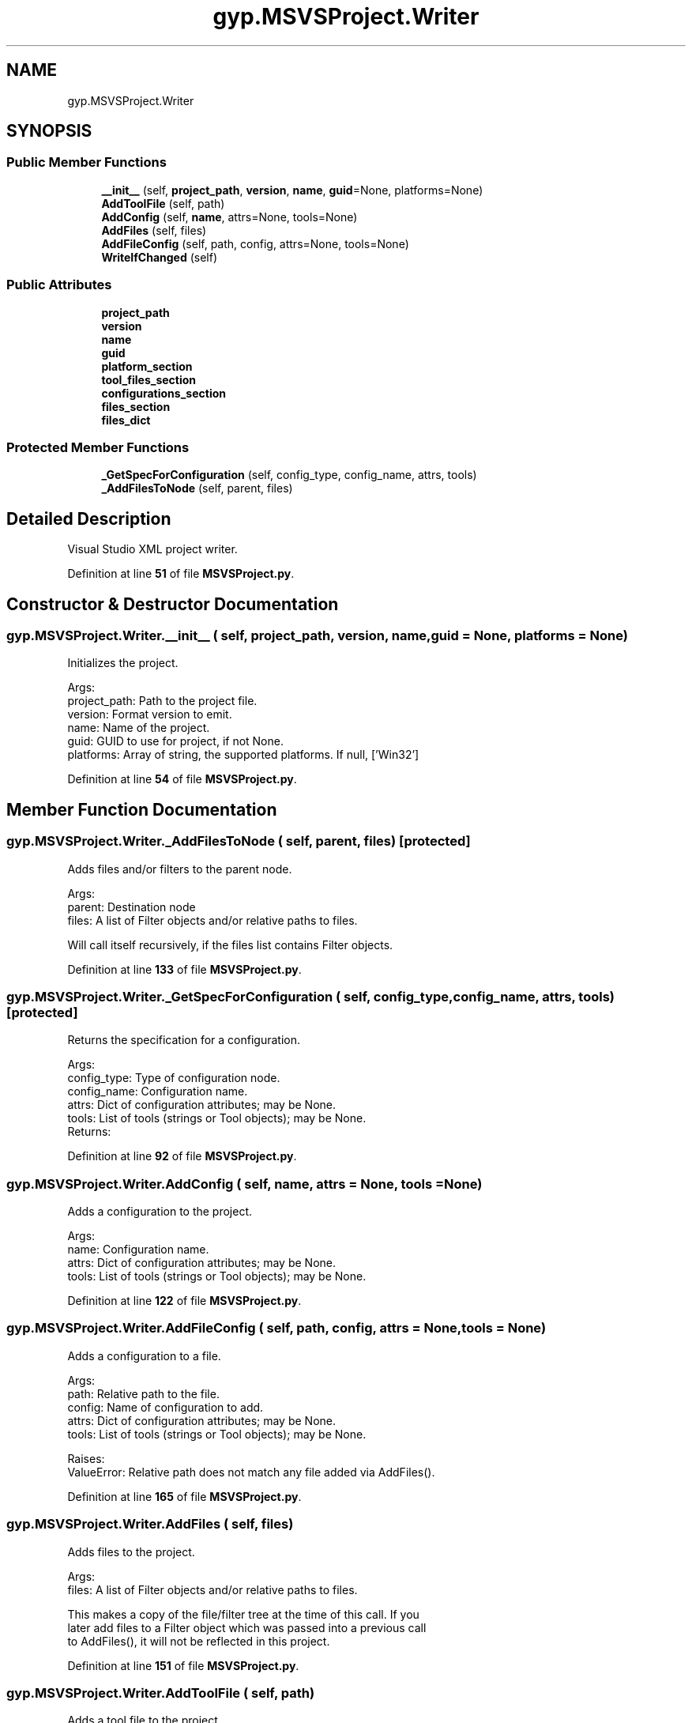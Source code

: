 .TH "gyp.MSVSProject.Writer" 3 "My Project" \" -*- nroff -*-
.ad l
.nh
.SH NAME
gyp.MSVSProject.Writer
.SH SYNOPSIS
.br
.PP
.SS "Public Member Functions"

.in +1c
.ti -1c
.RI "\fB__init__\fP (self, \fBproject_path\fP, \fBversion\fP, \fBname\fP, \fBguid\fP=None, platforms=None)"
.br
.ti -1c
.RI "\fBAddToolFile\fP (self, path)"
.br
.ti -1c
.RI "\fBAddConfig\fP (self, \fBname\fP, attrs=None, tools=None)"
.br
.ti -1c
.RI "\fBAddFiles\fP (self, files)"
.br
.ti -1c
.RI "\fBAddFileConfig\fP (self, path, config, attrs=None, tools=None)"
.br
.ti -1c
.RI "\fBWriteIfChanged\fP (self)"
.br
.in -1c
.SS "Public Attributes"

.in +1c
.ti -1c
.RI "\fBproject_path\fP"
.br
.ti -1c
.RI "\fBversion\fP"
.br
.ti -1c
.RI "\fBname\fP"
.br
.ti -1c
.RI "\fBguid\fP"
.br
.ti -1c
.RI "\fBplatform_section\fP"
.br
.ti -1c
.RI "\fBtool_files_section\fP"
.br
.ti -1c
.RI "\fBconfigurations_section\fP"
.br
.ti -1c
.RI "\fBfiles_section\fP"
.br
.ti -1c
.RI "\fBfiles_dict\fP"
.br
.in -1c
.SS "Protected Member Functions"

.in +1c
.ti -1c
.RI "\fB_GetSpecForConfiguration\fP (self, config_type, config_name, attrs, tools)"
.br
.ti -1c
.RI "\fB_AddFilesToNode\fP (self, parent, files)"
.br
.in -1c
.SH "Detailed Description"
.PP 

.PP
.nf
Visual Studio XML project writer\&.
.fi
.PP
 
.PP
Definition at line \fB51\fP of file \fBMSVSProject\&.py\fP\&.
.SH "Constructor & Destructor Documentation"
.PP 
.SS "gyp\&.MSVSProject\&.Writer\&.__init__ ( self,  project_path,  version,  name,  guid = \fRNone\fP,  platforms = \fRNone\fP)"

.PP
.nf
Initializes the project\&.

Args:
project_path: Path to the project file\&.
version: Format version to emit\&.
name: Name of the project\&.
guid: GUID to use for project, if not None\&.
platforms: Array of string, the supported platforms\&.  If null, ['Win32']

.fi
.PP
 
.PP
Definition at line \fB54\fP of file \fBMSVSProject\&.py\fP\&.
.SH "Member Function Documentation"
.PP 
.SS "gyp\&.MSVSProject\&.Writer\&._AddFilesToNode ( self,  parent,  files)\fR [protected]\fP"

.PP
.nf
Adds files and/or filters to the parent node\&.

Args:
parent: Destination node
files: A list of Filter objects and/or relative paths to files\&.

Will call itself recursively, if the files list contains Filter objects\&.

.fi
.PP
 
.PP
Definition at line \fB133\fP of file \fBMSVSProject\&.py\fP\&.
.SS "gyp\&.MSVSProject\&.Writer\&._GetSpecForConfiguration ( self,  config_type,  config_name,  attrs,  tools)\fR [protected]\fP"

.PP
.nf
Returns the specification for a configuration\&.

Args:
config_type: Type of configuration node\&.
config_name: Configuration name\&.
attrs: Dict of configuration attributes; may be None\&.
tools: List of tools (strings or Tool objects); may be None\&.
Returns:

.fi
.PP
 
.PP
Definition at line \fB92\fP of file \fBMSVSProject\&.py\fP\&.
.SS "gyp\&.MSVSProject\&.Writer\&.AddConfig ( self,  name,  attrs = \fRNone\fP,  tools = \fRNone\fP)"

.PP
.nf
Adds a configuration to the project\&.

Args:
name: Configuration name\&.
attrs: Dict of configuration attributes; may be None\&.
tools: List of tools (strings or Tool objects); may be None\&.

.fi
.PP
 
.PP
Definition at line \fB122\fP of file \fBMSVSProject\&.py\fP\&.
.SS "gyp\&.MSVSProject\&.Writer\&.AddFileConfig ( self,  path,  config,  attrs = \fRNone\fP,  tools = \fRNone\fP)"

.PP
.nf
Adds a configuration to a file\&.

Args:
path: Relative path to the file\&.
config: Name of configuration to add\&.
attrs: Dict of configuration attributes; may be None\&.
tools: List of tools (strings or Tool objects); may be None\&.

Raises:
ValueError: Relative path does not match any file added via AddFiles()\&.

.fi
.PP
 
.PP
Definition at line \fB165\fP of file \fBMSVSProject\&.py\fP\&.
.SS "gyp\&.MSVSProject\&.Writer\&.AddFiles ( self,  files)"

.PP
.nf
Adds files to the project\&.

Args:
files: A list of Filter objects and/or relative paths to files\&.

This makes a copy of the file/filter tree at the time of this call\&.  If you
later add files to a Filter object which was passed into a previous call
to AddFiles(), it will not be reflected in this project\&.

.fi
.PP
 
.PP
Definition at line \fB151\fP of file \fBMSVSProject\&.py\fP\&.
.SS "gyp\&.MSVSProject\&.Writer\&.AddToolFile ( self,  path)"

.PP
.nf
Adds a tool file to the project\&.

Args:
path: Relative path from project to tool file\&.

.fi
.PP
 
.PP
Definition at line \fB84\fP of file \fBMSVSProject\&.py\fP\&.
.SS "gyp\&.MSVSProject\&.Writer\&.WriteIfChanged ( self)"

.PP
.nf
Writes the project file\&.
.fi
.PP
 
.PP
Definition at line \fB186\fP of file \fBMSVSProject\&.py\fP\&.
.SH "Member Data Documentation"
.PP 
.SS "gyp\&.MSVSProject\&.Writer\&.configurations_section"

.PP
Definition at line \fB78\fP of file \fBMSVSProject\&.py\fP\&.
.SS "gyp\&.MSVSProject\&.Writer\&.files_dict"

.PP
Definition at line \fB82\fP of file \fBMSVSProject\&.py\fP\&.
.SS "gyp\&.MSVSProject\&.Writer\&.files_section"

.PP
Definition at line \fB79\fP of file \fBMSVSProject\&.py\fP\&.
.SS "gyp\&.MSVSProject\&.Writer\&.guid"

.PP
Definition at line \fB67\fP of file \fBMSVSProject\&.py\fP\&.
.SS "gyp\&.MSVSProject\&.Writer\&.name"

.PP
Definition at line \fB66\fP of file \fBMSVSProject\&.py\fP\&.
.SS "gyp\&.MSVSProject\&.Writer\&.platform_section"

.PP
Definition at line \fB74\fP of file \fBMSVSProject\&.py\fP\&.
.SS "gyp\&.MSVSProject\&.Writer\&.project_path"

.PP
Definition at line \fB64\fP of file \fBMSVSProject\&.py\fP\&.
.SS "gyp\&.MSVSProject\&.Writer\&.tool_files_section"

.PP
Definition at line \fB77\fP of file \fBMSVSProject\&.py\fP\&.
.SS "gyp\&.MSVSProject\&.Writer\&.version"

.PP
Definition at line \fB65\fP of file \fBMSVSProject\&.py\fP\&.

.SH "Author"
.PP 
Generated automatically by Doxygen for My Project from the source code\&.

